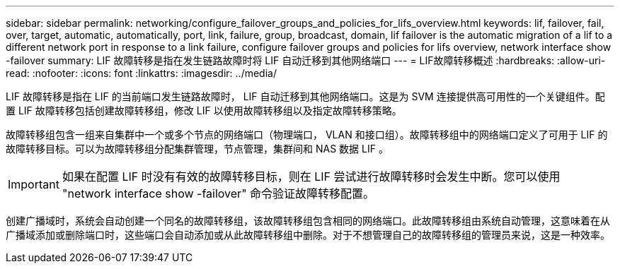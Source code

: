 ---
sidebar: sidebar 
permalink: networking/configure_failover_groups_and_policies_for_lifs_overview.html 
keywords: lif, failover, fail, over, target, automatic, automatically, port, link, failure, group, broadcast, domain, lif failover is the automatic migration of a lif to a different network port in response to a link failure, configure failover groups and policies for lifs overview, network interface show -failover 
summary: LIF 故障转移是指在发生链路故障时将 LIF 自动迁移到其他网络端口 
---
= LIF故障转移概述
:hardbreaks:
:allow-uri-read: 
:nofooter: 
:icons: font
:linkattrs: 
:imagesdir: ../media/


[role="lead"]
LIF 故障转移是指在 LIF 的当前端口发生链路故障时， LIF 自动迁移到其他网络端口。这是为 SVM 连接提供高可用性的一个关键组件。配置 LIF 故障转移包括创建故障转移组，修改 LIF 以使用故障转移组以及指定故障转移策略。

故障转移组包含一组来自集群中一个或多个节点的网络端口（物理端口， VLAN 和接口组）。故障转移组中的网络端口定义了可用于 LIF 的故障转移目标。可以为故障转移组分配集群管理，节点管理，集群间和 NAS 数据 LIF 。


IMPORTANT: 如果在配置 LIF 时没有有效的故障转移目标，则在 LIF 尝试进行故障转移时会发生中断。您可以使用 "network interface show -failover" 命令验证故障转移配置。

创建广播域时，系统会自动创建一个同名的故障转移组，该故障转移组包含相同的网络端口。此故障转移组由系统自动管理，这意味着在从广播域添加或删除端口时，这些端口会自动添加或从此故障转移组中删除。对于不想管理自己的故障转移组的管理员来说，这是一种效率。
